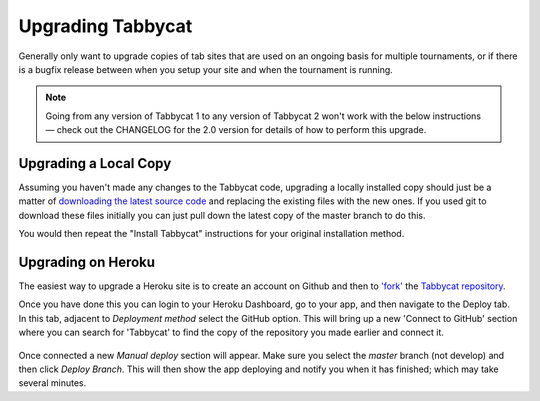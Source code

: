 .. _upgrading:

==================
Upgrading Tabbycat
==================

Generally only want to upgrade copies of tab sites that are used on an ongoing basis for multiple tournaments, or if there is a bugfix release between when you setup your site and when the tournament is running.

.. note::

  Going from any version of Tabbycat 1 to any version of Tabbycat 2 won't work with the below instructions — check out the CHANGELOG for the 2.0 version for details of how to perform this upgrade.

Upgrading a Local Copy
======================

Assuming you haven't made any changes to the Tabbycat code, upgrading a locally installed copy should just be a matter of `downloading the latest source code <https://github.com/TabbycatDebate/tabbycat/releases/latest>`_ and replacing the existing files with the new ones. If you used git to download these files initially you can just pull down the latest copy of the master branch to do this.

You would then repeat the "Install Tabbycat" instructions for your original installation method.

Upgrading on Heroku
===================

The easiest way to upgrade a Heroku site is to create an account on Github and then to `'fork' <https://help.github.com/articles/fork-a-repo/>`_ the `Tabbycat repository <https://github.com/TabbycatDebate/tabbycat>`_.

Once you have done this you can login to your Heroku Dashboard, go to your app, and then navigate to the Deploy tab. In this tab, adjacent to *Deployment method* select the GitHub option. This will bring up a new 'Connect to GitHub' section where you can search for 'Tabbycat' to find the copy of the repository you made earlier and connect it.

  .. image:: images/deploying.png

Once connected a new *Manual deploy* section will appear. Make sure you select the *master* branch (not develop) and then click *Deploy Branch*. This will then show the app deploying and notify you when it has finished; which may take several minutes.
